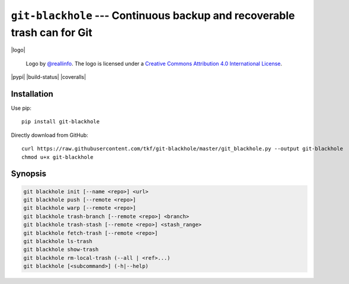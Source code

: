 ===========================================================================
 ``git-blackhole`` --- Continuous backup and recoverable trash can for Git
===========================================================================

|logo|

    Logo by `@reallinfo <https://github.com/reallinfo>`_.  The logo is
    licensed under a `Creative Commons Attribution 4.0 International
    License <https://creativecommons.org/licenses/by/4.0/>`_.

|pypi| |build-status| |coveralls|

Installation
============

Use pip::

  pip install git-blackhole

Directly download from GitHub::

  curl https://raw.githubusercontent.com/tkf/git-blackhole/master/git_blackhole.py --output git-blackhole
  chmod u+x git-blackhole


Synopsis
========

.. code:: shell

  git blackhole init [--name <repo>] <url>
  git blackhole push [--remote <repo>]
  git blackhole warp [--remote <repo>]
  git blackhole trash-branch [--remote <repo>] <branch>
  git blackhole trash-stash [--remote <repo>] <stash_range>
  git blackhole fetch-trash [--remote <repo>]
  git blackhole ls-trash
  git blackhole show-trash
  git blackhole rm-local-trash (--all | <ref>...)
  git blackhole [<subcommand>] (-h|--help)
